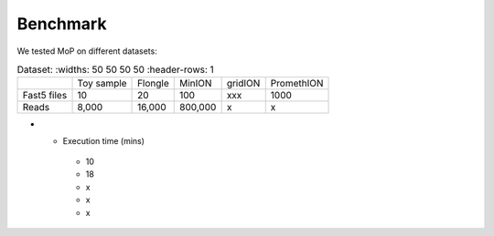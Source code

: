*******************
Benchmark
*******************

We tested MoP on different datasets:

.. list-table:: Dataset:
   :widths: 50 50 50 50
   :header-rows: 1

 * - 
   - Toy sample
   - Flongle
   - MinION
   - gridION
   - PromethION
 * - Fast5 files
   - 10 
   - 20 
   - 100 
   - xxx 
   - 1000 
 * - Reads
   - 8,000
   - 16,000
   - 800,000 
   - x
   - x
* - Execution time (mins)
   - 10
   - 18
   - x 
   - x
   - x

 
